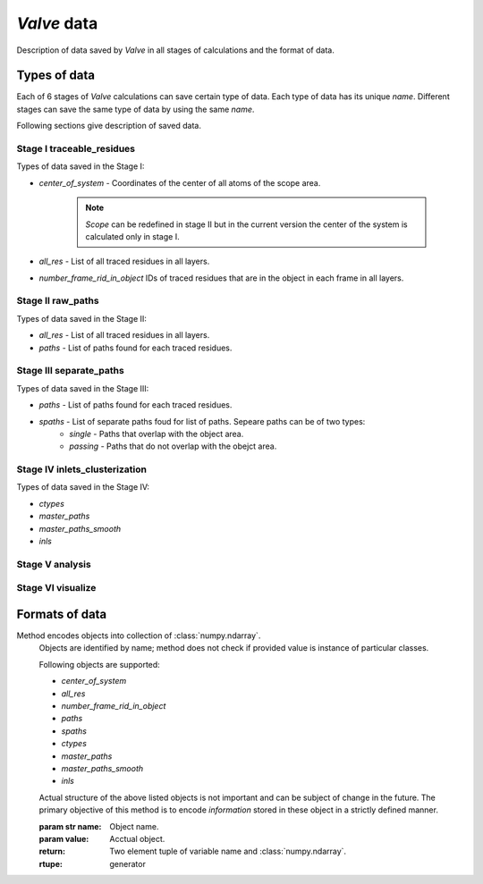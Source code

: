 *Valve* data
============

Description of data saved by *Valve* in all stages of calculations and the format of data.

Types of data
-------------

Each of 6 stages of *Valve* calculations can save certain type of data. Each type of data has its unique *name*.
Different stages can save the same type of data by using the same *name*.

Following sections give description of saved data.

Stage I **traceable_residues**
^^^^^^^^^^^^^^^^^^^^^^^^^^^^^^

Types of data saved in the Stage I:

* `center_of_system` - Coordinates of the center of all atoms of the scope area.

    .. note::

        *Scope* can be redefined in stage II but in the current version
        the center of the system is calculated only in stage I.

* `all_res` - List of all traced residues in all layers.
* `number_frame_rid_in_object` IDs of traced residues that are in the object in each frame in all layers.


Stage II **raw_paths**
^^^^^^^^^^^^^^^^^^^^^^

Types of data saved in the Stage II:

* `all_res` - List of all traced residues in all layers.
* `paths` - List of paths found for each traced residues.


Stage III **separate_paths**
^^^^^^^^^^^^^^^^^^^^^^^^^^^^

Types of data saved in the Stage III:

* `paths` - List of paths found for each traced residues.
* `spaths` - List of separate paths foud for list of paths. Sepeare paths can be of two types:
    * `single` - Paths that overlap with the object area.
    * `passing` - Paths that do not overlap with the obejct area.

Stage IV **inlets_clusterization**
^^^^^^^^^^^^^^^^^^^^^^^^^^^^^^^^^^

Types of data saved in the Stage IV:

* `ctypes`
* `master_paths`
* `master_paths_smooth`
* `inls`

Stage V **analysis**
^^^^^^^^^^^^^^^^^^^^

Stage VI **visualize**
^^^^^^^^^^^^^^^^^^^^^^

Formats of data
---------------


Method encodes objects into collection of :class:`numpy.ndarray`.
        Objects are identified by name; method does not check if provided value
        is instance of particular classes.

        Following objects are supported:

        * `center_of_system`
        * `all_res`
        * `number_frame_rid_in_object`
        * `paths`
        * `spaths`
        * `ctypes`
        * `master_paths`
        * `master_paths_smooth`
        * `inls`

        Actual structure of the above listed objects is not important and can
        be subject of change in the future. The primary objective of this method
        is to encode *information* stored in these object in a strictly defined manner.

        :param str name: Object name.
        :param value: Acctual object.

        :return: Two element tuple of variable name and :class:`numpy.ndarray`.
        :rtupe: generator
